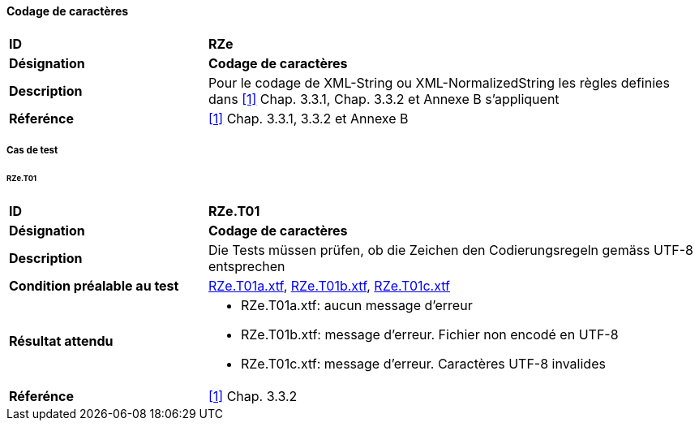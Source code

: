 ==== Codage de caractères
[cols="2,5a", frame=topbot]
|===
|*ID*|*RZe*
|*Désignation*|*Codage de caractères*
|*Description*|Pour le codage de XML-String ou XML-NormalizedString les règles definies dans <<references.adoc#1,[1]>> Chap. 3.3.1, Chap. 3.3.2 et Annexe B s'appliquent
|*Réferénce*|<<references.adoc#1,[1]>> Chap. 3.3.1, 3.3.2 et Annexe B
|===

===== Cas de test

====== RZe.T01
[cols="2,5a", frame=topbot]
|===
|*ID*|*RZe.T01*
|*Désignation*|*Codage de caractères*
|*Description*|Die Tests müssen prüfen, ob die Zeichen den Codierungsregeln gemäss UTF-8 entsprechen
|*Condition préalable au test*|
link:https://raw.githubusercontent.com/geoadmin/suite-interlis/master/data/RZe.T01a.xtf[RZe.T01a.xtf],
link:https://raw.githubusercontent.com/geoadmin/suite-interlis/master/data/RZe.T01b.xtf[RZe.T01b.xtf],
link:https://raw.githubusercontent.com/geoadmin/suite-interlis/master/data/RZe.T01c.xtf[RZe.T01c.xtf]
|*Résultat attendu*|
* RZe.T01a.xtf: aucun message d'erreur
* RZe.T01b.xtf: message d'erreur. Fichier non encodé en UTF-8
* RZe.T01c.xtf: message d'erreur. Caractères UTF-8 invalides
|*Réferénce*|<<references.adoc#1,[1]>> Chap. 3.3.2
|===
